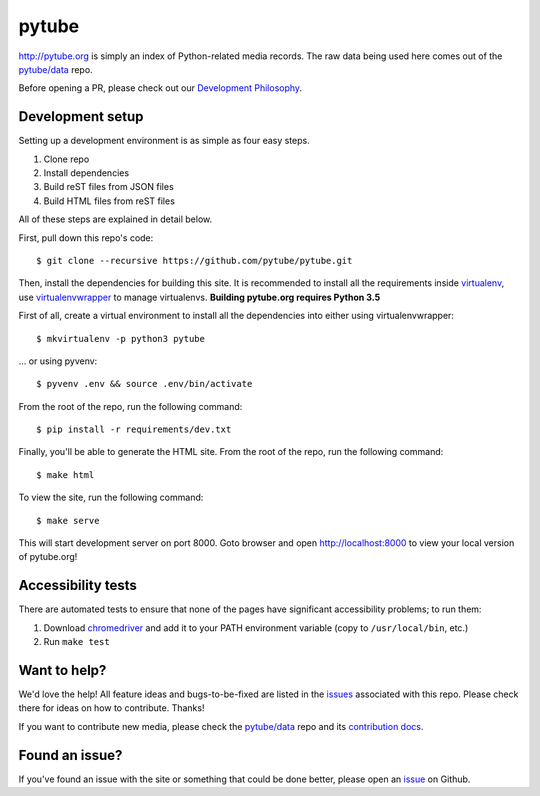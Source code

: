 pytube
######

|travis|

http://pytube.org is simply an index of Python-related media records. The raw
data being used here comes out of the `pytube/data`_ repo.


.. |travis| image:: https://travis-ci.org/pytube/pytube.svg?branch=master
    :target: https://travis-ci.org/pytube/pytube

.. _`pytube/data`: https://github.com/pytube/data

Before opening a PR, please check out our `Development Philosophy`_.

.. _`Development Philosophy`: https://github.com/pytube/pytube/wiki/Development-Philosophy

Development setup
=================

Setting up a development environment is as simple as four easy steps.

1. Clone repo
2. Install dependencies
3. Build reST files from JSON files
4. Build HTML files from reST files

All of these steps are explained in detail below.

First, pull down this repo's code::

  $ git clone --recursive https://github.com/pytube/pytube.git

Then, install the dependencies for building this site. It is recommended to
install all the requirements inside virtualenv_, use virtualenvwrapper_ to
manage virtualenvs. **Building pytube.org requires Python 3.5**

.. _virtualenv: https://virtualenv.pypa.io/en/latest/
.. _virtualenvwrapper: https://virtualenvwrapper.readthedocs.org/en/latest/

First of all, create a virtual environment to install all the dependencies
into either using virtualenvwrapper::

  $ mkvirtualenv -p python3 pytube

\... or using pyvenv::

  $ pyvenv .env && source .env/bin/activate

From the root of the repo, run the following command::

  $ pip install -r requirements/dev.txt

Finally, you'll be able to generate the HTML site. From the root of the repo,
run the following command::

  $ make html

To view the site, run the following command::

  $ make serve

This will start development server on port 8000. Goto browser and open
http://localhost:8000 to view your local version of pytube.org!

Accessibility tests
===================

There are automated tests to ensure that none of the pages have significant
accessibility problems; to run them:

1. Download `chromedriver <https://sites.google.com/a/chromium.org/chromedriver/downloads>`_
   and add it to your PATH environment variable (copy to ``/usr/local/bin``, etc.)
2. Run ``make test``

Want to help?
=============

We'd love the help! All feature ideas and bugs-to-be-fixed are listed in the
`issues <https://github.com/pytube/pytube/issues>`_ associated with this repo. Please check there for ideas on
how to contribute. Thanks!

If you want to contribute new media, please check the `pytube/data`_ repo
and its `contribution docs`_.


Found an issue?
===============

If you've found an issue with the site or something that could be done better,
please open an issue_ on Github.

.. _`issue`: https://github.com/pytube/pytube/issues
.. _`contribution docs`: https://github.com/pytube/data/blob/master/CONTRIBUTING.rst
